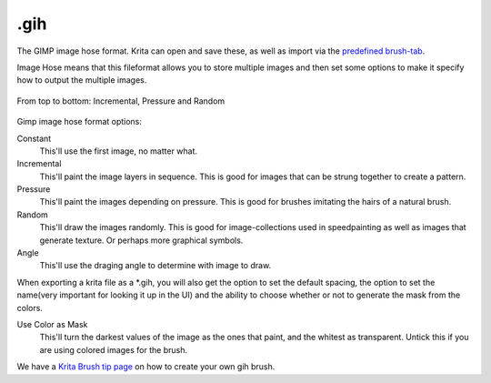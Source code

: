 .gih
====

The GIMP image hose format. Krita can open and save these, as well as
import via the `predefined brush-tab <Special:MyLanguage/Brush_Tips>`__.

Image Hose means that this fileformat allows you to store multiple
images and then set some options to make it specify how to output the
multiple images.

.. figure:: images/gih/Gih-examples.png
   :alt: images/gih/Gih-examples.png
   :align: center

   From top to bottom: Incremental, Pressure and Random

Gimp image hose format options:

Constant
    This'll use the first image, no matter what.
Incremental
    This'll paint the image layers in sequence. This is good for images
    that can be strung together to create a pattern.
Pressure
    This'll paint the images depending on pressure. This is good for
    brushes imitating the hairs of a natural brush.
Random
    This'll draw the images randomly. This is good for image-collections
    used in speedpainting as well as images that generate texture. Or
    perhaps more graphical symbols.
Angle
    This'll use the draging angle to determine with image to draw.

When exporting a krita file as a \*.gih, you will also get the option to
set the default spacing, the option to set the name(very important for
looking it up in the UI) and the ability to choose whether or not to
generate the mask from the colors.

Use Color as Mask
    This'll turn the darkest values of the image as the ones that paint,
    and the whitest as transparent. Untick this if you are using colored
    images for the brush.

We have a `Krita Brush tip
page <Special:MyLanguage/Brush-tips:Animated_Brush>`__ on how to create
your own gih brush.

